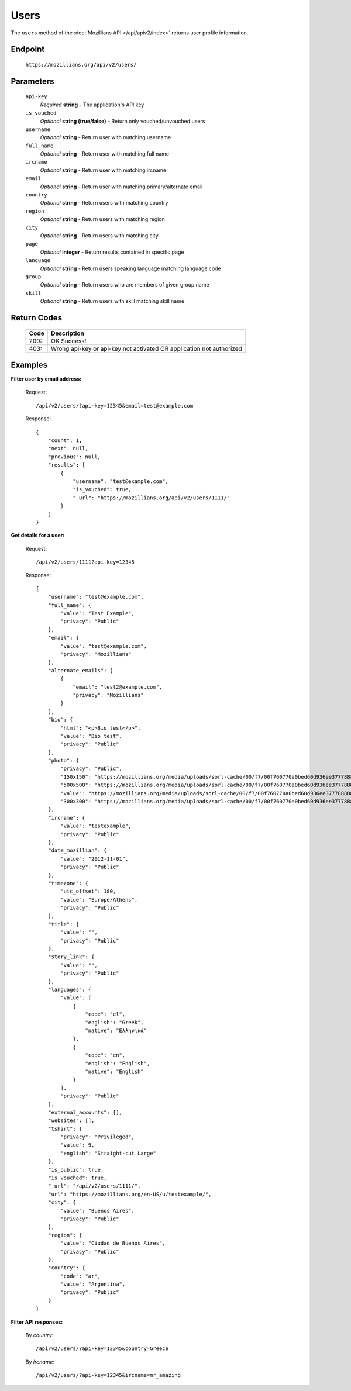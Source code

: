 .. This Source Code Form is subject to the terms of the Mozilla Public
.. License, v. 2.0. If a copy of the MPL was not distributed with this
.. file, You can obtain one at http://mozilla.org/MPL/2.0/.

.. _apiv2-users:

==================
Users
==================

The ``users`` method of the :doc:`Mozillians API </api/apiv2/index>` returns user profile information.

Endpoint
--------

    ``https://mozillians.org/api/v2/users/``

Parameters
----------

    ``api-key``
        *Required* **string** - The application's API key

    ``is_vouched``
        *Optional* **string (true/false)** - Return only vouched/unvouched users

    ``username``
        *Optional* **string** - Return user with matching username

    ``full_name``
        *Optional* **string** - Return user with matching full name

    ``ircname``
        *Optional* **string** - Return user with matching ircname

    ``email``
        *Optional* **string** - Return user with matching primary/alternate email

    ``country``
        *Optional* **string** - Return users with matching country

    ``region``
        *Optional* **string** - Return users with matching region

    ``city``
        *Optional* **string** - Return users with matching city

    ``page``
        *Optional* **integer** - Return results contained in specific page

    ``language``
        *Optional* **string** - Return users speaking language matching language code

    ``group``
        *Optional* **string** - Return users who are members of given group name

    ``skill``
        *Optional* **string** - Return users with skill matching skill name


Return Codes
------------

    ====  ===========
    Code  Description
    ====  ===========
    200:  OK Success!
    403:  Wrong api-key or api-key not activated OR application not authorized
    ====  ===========

Examples
--------

**Filter user by email address:**

    Request::

        /api/v2/users/?api-key=12345&email=test@example.com

    Response::

      {
          "count": 1,
          "next": null,
          "previous": null,
          "results": [
              {
                  "username": "test@example.com",
                  "is_vouched": true,
                  "_url": "https://mozillians.org/api/v2/users/1111/"
              }
          ]
      }

**Get details for a user:**

    Request::

        /api/v2/users/1111?api-key=12345

    Response::

      {
          "username": "test@example.com",
          "full_name": {
              "value": "Test Example",
              "privacy": "Public"
          },
          "email": {
              "value": "test@example.com",
              "privacy": "Mozillians"
          },
          "alternate_emails": [
              {
                  "email": "test2@example.com",
                  "privacy": "Mozillians"
              }
          ],
          "bio": {
              "html": "<p>Bio test</p>",
              "value": "Bio test",
              "privacy": "Public"
          },
          "photo": {
              "privacy": "Public",
              "150x150": "https://mozillians.org/media/uploads/sorl-cache/00/f7/00f760770a0bed60d936ee377788888.jpg",
              "500x500": "https://mozillians.org/media/uploads/sorl-cache/00/f7/00f760770a0bed60d936ee377788888.jpg",
              "value": "https://mozillians.org/media/uploads/sorl-cache/00/f7/00f760770a0bed60d936ee377788888.jpg",
              "300x300": "https://mozillians.org/media/uploads/sorl-cache/00/f7/00f760770a0bed60d936ee377788888.jpg"
          },
          "ircname": {
              "value": "testexample",
              "privacy": "Public"
          },
          "date_mozillian": {
              "value": "2012-11-01",
              "privacy": "Public"
          },
          "timezone": {
              "utc_offset": 180,
              "value": "Europe/Athens",
              "privacy": "Public"
          },
          "title": {
              "value": "",
              "privacy": "Public"
          },
          "story_link": {
              "value": "",
              "privacy": "Public"
          },
          "languages": {
              "value": [
                  {
                      "code": "el",
                      "english": "Greek",
                      "native": "Ελληνικά"
                  },
                  {
                      "code": "en",
                      "english": "English",
                      "native": "English"
                  }
              ],
              "privacy": "Public"
          },
          "external_accounts": [],
          "websites": [],
          "tshirt": {
              "privacy": "Privileged",
              "value": 9,
              "english": "Straight-cut Large"
          },
          "is_public": true,
          "is_vouched": true,
          "_url": "/api/v2/users/1111/",
          "url": "https://mozillians.org/en-US/u/testexample/",
          "city": {
              "value": "Buenos Aires",
              "privacy": "Public"
          },
          "region": {
              "value": "Ciudad de Buenos Aires",
              "privacy": "Public"
          },
          "country": {
              "code": "ar",
              "value": "Argentina",
              "privacy": "Public"
          }
      }


**Filter API responses:**

    By *country*::

        /api/v2/users/?api-key=12345&country=Greece

    By *ircname*::

        /api/v2/users/?api-key=12345&ircname=mr_amazing
